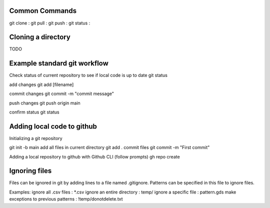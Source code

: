 ===============
Common Commands
===============
git clone :
git pull :
git push : 
git status :

===============
Cloning a directory
===============

TODO

===============
Example standard git workflow
===============

Check status of current repository to see if local code is up to date
git status

add changes
git add [filename]  

commit changes
git commit -m "commit message"

push changes
git push origin main

confirm status
git status

===============
Adding local code to github
===============
Initializing a git repository

git init -b main
add all files in current directory
git add .
commit files
git commit -m "First commit"

Adding a local repository to github with Github CLI (follow prompts)
gh repo create

===============
Ignoring files
===============

Files can be ignored in git by adding lines to a file named .gitignore.
Patterns can be specified in this file to ignore files.

Examples:
ignore all .csv files : \*.csv
ignore an entire directory : temp/
ignore a specific file : pattern.gds
make exceptions to previous patterns : !temp/donotdelete.txt
